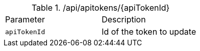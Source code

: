.+/api/apitokens/{apiTokenId}+
|===
|Parameter|Description
|`+apiTokenId+`
|Id of the token to update
|===